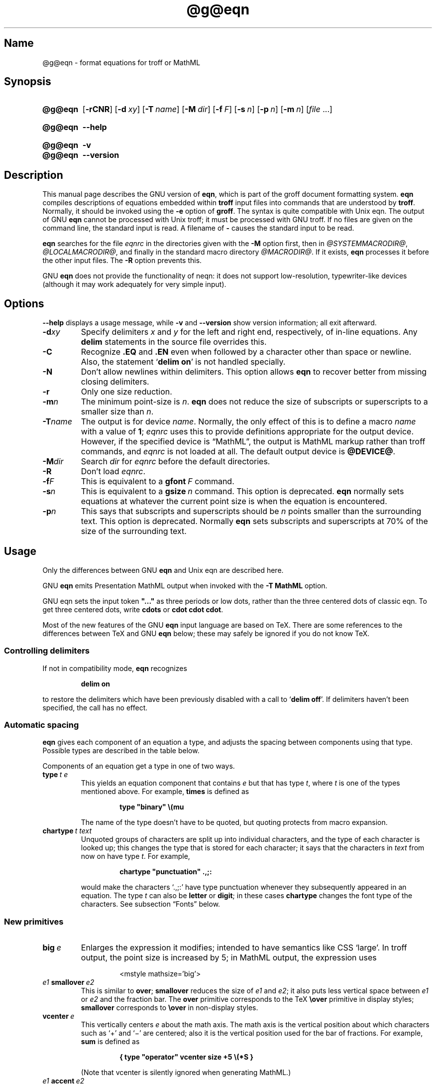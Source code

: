 '\" t
.TH @g@eqn @MAN1EXT@ "@MDATE@" "groff @VERSION@"
.SH Name
@g@eqn \- format equations for troff or MathML
.
.
.\" Save and disable compatibility mode (for, e.g., Solaris 10/11).
.do nr *groff_eqn_1_man_C \n[.cp]
.cp 0
.
.
.\" ====================================================================
.\" Legal Terms
.\" ====================================================================
.\"
.\" Copyright (C) 1989-2018 Free Software Foundation, Inc.
.\"
.\" Permission is granted to make and distribute verbatim copies of this
.\" manual provided the copyright notice and this permission notice are
.\" preserved on all copies.
.\"
.\" Permission is granted to copy and distribute modified versions of
.\" this manual under the conditions for verbatim copying, provided that
.\" the entire resulting derived work is distributed under the terms of
.\" a permission notice identical to this one.
.\"
.\" Permission is granted to copy and distribute translations of this
.\" manual into another language, under the above conditions for
.\" modified versions, except that this permission notice may be
.\" included in translations approved by the Free Software Foundation
.\" instead of in the original English.
.
.
.ie \n(.V<\n(.v \
.  ds tx T\h'-.1667m'\v'.224m'E\v'-.224m'\h'-.125m'X
.el \
.  ds tx TeX
.
.
.\" ====================================================================
.SH Synopsis
.\" ====================================================================
.
.SY @g@eqn
.OP \-rCNR
.OP \-d xy
.OP \-T name
.OP \-M dir
.OP \-f F
.OP \-s n
.OP \-p n
.OP \-m n
.RI [ file
\&.\|.\|.\&]
.YS
.
.
.SY @g@eqn
.B \-\-help
.YS
.
.
.SY @g@eqn
.B \-v
.
.SY @g@eqn
.B \-\-version
.YS
.
.
.\" ====================================================================
.SH Description
.\" ====================================================================
.
This manual page describes the GNU version of
.BR eqn ,
which is part of the groff document formatting system.
.
.B eqn
compiles descriptions of equations embedded within
.B troff
input files into commands that are understood by
.BR troff .
.
Normally, it should be invoked using the
.B \-e
option of
.BR groff .
.
The syntax is quite compatible with Unix eqn.
.
The output of GNU
.B eqn
cannot be processed with Unix troff;
it must be processed with GNU troff.
.
If no files are given on the command line, the standard input is read.
.
A filename of
.B \-
causes the standard input to be read.
.
.
.LP
.B eqn
searches for the file
.I eqnrc
in the directories given with the
.B \-M
option first, then in
.IR @SYSTEMMACRODIR@ ,
.IR @LOCALMACRODIR@ ,
and finally in the standard macro directory
.IR @MACRODIR@ .
.
If it exists,
.B eqn
processes it before the other input files.
.
The
.B \-R
option prevents this.
.
.
.LP
GNU
.B eqn
does not provide the functionality of neqn:
it does not support low-resolution, typewriter-like devices
(although it may work adequately for very simple input).
.
.
.\" ====================================================================
.SH Options
.\" ====================================================================
.
.B \-\-help
displays a usage message,
while
.B \-v
and
.B \-\-version
show version information;
all exit afterward.
.
.
.TP
.BI \-d xy
Specify delimiters
.I x
and\~\c
.I y
for the left and right end, respectively, of in-line equations.
.
Any
.B delim
statements in the source file overrides this.
.
.TP
.B \-C
Recognize
.B .EQ
and
.B .EN
even when followed by a character other than space or newline.
.
Also, the statement
.RB \[oq] "delim on" \[cq]
is not handled specially.
.
.TP
.B \-N
Don't allow newlines within delimiters.
.
This option allows
.B eqn
to recover better from missing closing delimiters.
.
.TP
.B \-r
Only one size reduction.
.
.TP
.BI \-m n
The minimum point-size is\~\c
.IR n .
.
.B eqn
does not reduce the size of subscripts or superscripts to
a smaller size than\~\c
.IR n .
.
.TP
.BI \-T name
The output is for device
.IR name .
.
Normally, the only effect of this is to define a macro
.I name
with a value of\~\c
.BR 1 ;
.I eqnrc
uses this to provide definitions appropriate for the output device.
.
However, if the specified device is \[lq]MathML\[rq], the output is
MathML markup rather than troff commands, and
.I eqnrc
is not loaded at all.
.
The default output device is
.BR @DEVICE@ .
.
.TP
.BI \-M dir
Search
.I dir
for
.I eqnrc
before the default directories.
.
.TP
.B \-R
Don't load
.IR eqnrc .
.
.TP
.BI \-f F
This is equivalent to a
.BI gfont\  F
command.
.
.TP
.BI \-s n
This is equivalent to a
.BI gsize\  n
command.
.
This option is deprecated.
.B eqn
normally sets equations at whatever the current point size
is when the equation is encountered.
.
.TP
.BI \-p n
This says that subscripts and superscripts should be
.IR n \~points
smaller than the surrounding text.
.
This option is deprecated.
.
Normally
.B eqn
sets subscripts and superscripts at 70% of the size of the surrounding
text.
.
.
.\" ====================================================================
.SH Usage
.\" ====================================================================
.
Only the differences between GNU
.B eqn
and Unix eqn are described here.
.
.
.LP
GNU
.B eqn
emits Presentation MathML output when invoked with the
.B "-T\~MathML"
option.
.
.
.LP
GNU eqn sets the input token
.B \&"..."
as three periods or low dots, rather than the three centered dots of
classic eqn.  To get three centered dots, write
.B "cdots"
or
.BR "cdot cdot cdot".
.
.
.LP
Most of the new features of the GNU
.B eqn
input language are based on \*(tx.
.
There are some references to the differences between \*(tx and GNU
.B eqn
below;
these may safely be ignored if you do not know \*(tx.
.
.
.\" ====================================================================
.SS "Controlling delimiters"
.\" ====================================================================
.
If not in compatibility mode,
.B eqn
recognizes
.
.RS
.LP
.B delim on
.RE
.
.LP
to restore the delimiters which have been previously disabled
with a call to
.RB \[oq] "delim off" \[cq].
.
If delimiters haven't been specified, the call has no effect.
.
.
.\" ====================================================================
.SS "Automatic spacing"
.\" ====================================================================
.
.B eqn
gives each component of an equation a type, and adjusts the spacing
between components using that type.
.
Possible types are described in the table below.
.
.
.TS
lB l.
ordinary	T{
an ordinary character such as \[oq]1\[cq] or
.RI \[oq] x \[cq]
T}
operator	T{
a large operator such as
.ds Su \[oq]\s+5\(*S\s0\[cq]
.if \n(.g .if !c\(*S .ds Su the summation operator
\*(Su
T}
binary	a binary operator such as \[oq]\[pl]\[cq]
relation	a relation such as \[oq]=\[cq]
opening	a opening bracket such as \[oq](\[cq]
closing	a closing bracket such as \[oq])\[cq]
punctuation	a punctuation character such as \[oq],\[cq]
inner	a subformula contained within brackets
suppress	a type that suppresses automatic spacing adjustment
.TE
.
.
.LP
Components of an equation
get a type in one of two ways.
.
.TP
.BI type\  t\ e
This yields an equation component that contains\~\c
.I e
but that has type\~\c
.IR t ,
where
.I t
is one of the types mentioned above.
.
For example,
.B times
is defined as
.
.RS
.IP
.B
type "binary" \e(mu
.RE
.
.IP
The name of the type doesn't have to be quoted, but quoting protects
from macro expansion.
.
.TP
.BI chartype\  t\ text
Unquoted groups of characters are split up into individual characters,
and the type of each character is looked up;
this changes the type that is stored for each character;
it says that the characters in
.I text
from now on have type\~\c
.IR t .
For example,
.
.RS
.IP
.B
chartype "punctuation" .,;:
.RE
.
.IP
would make the characters \[oq].,;:\[cq] have type punctuation
whenever they subsequently appeared in an equation.
.
The type\~\c
.I t
can also be
.B letter
or
.BR digit ;
in these cases
.B chartype
changes the font type of the characters.
.
See subsection \[lq]Fonts\[rq] below.
.
.
.\" ====================================================================
.SS "New primitives"
.\" ====================================================================
.
.TP
.BI big\  e
Enlarges the expression it modifies; intended to have semantics like
CSS \[oq]large\[cq].
.
In troff output, the point size is increased by\~5; in MathML output,
the expression uses
.
.RS
.IP
.EX
<mstyle \%mathsize='big'>
.EE
.RE
.
.TP
.IB e1\  smallover\  e2
This is similar to
.BR over ;
.B smallover
reduces the size of
.I e1
and
.IR e2 ;
it also puts less vertical space between
.I e1
or
.I e2
and the fraction bar.
.
The
.B over
primitive corresponds to the \*(tx
.B \eover
primitive in display styles;
.B smallover
corresponds to
.B \eover
in non-display styles.
.
.TP
.BI vcenter\  e
This vertically centers
.I e
about the math axis.
.
The math axis is the vertical position about which characters such as
\[oq]\[pl]\[cq] and \[oq]\[mi]\[cq] are centered; also it is the
vertical position used for the bar of fractions.
.
For example,
.B sum
is defined as
.
.RS
.IP
.B
{ type "operator" vcenter size +5 \e(*S }
.RE
.
.IP
(Note that vcenter is silently ignored when generating MathML.)
.
.TP
.IB e1\  accent\  e2
This sets
.I e2
as an accent over
.IR e1 .
.I e2
is assumed to be at the correct height for a lowercase letter;
.I e2
is moved down according to whether
.I e1
is taller or shorter than a lowercase letter.
.
For example,
.B hat
is defined as
.
.RS
.IP
.B
accent { "^" }
.RE
.
.IP
.BR dotdot ,
.BR dot ,
.BR tilde ,
.BR vec ,
and
.B dyad
are also defined using the
.B accent
primitive.
.
.TP
.IB e1\  uaccent\  e2
This sets
.I e2
as an accent under
.IR e1 .
.I e2
is assumed to be at the correct height for a character without a
descender;
.I e2
is moved down if
.I e1
has a descender.
.
.B utilde
is pre-defined using
.B uaccent
as a tilde accent below the baseline.
.
.TP
.BI split\ \[dq] text \[dq]
This has the same effect as simply
.
.RS
.IP
.I text
.RE
.
.IP
but
.I text
is not subject to macro expansion because it is quoted;
.I text
is split up and the spacing between individual characters is adjusted.
.
.TP
.BI nosplit\  text
This has the same effect as
.
.RS
.IP
.BI \[dq] text \[dq]
.RE
.
.IP
but because
.I text
is not quoted it is subject to macro expansion;
.I text
is not split up
and the spacing between individual characters is not adjusted.
.
.TP
.IB e\  opprime
This is a variant of
.B prime
that acts as an operator on\~\c
.IR e .
.
It produces a different result from
.B prime
in a case such as
.BR A\ opprime\ sub\ 1 :
with
.B opprime
the\~\c
.B 1
is tucked under the prime as a subscript to the\~\c
.B A
(as is conventional in mathematical typesetting),
whereas with
.B prime
the\~\c
.B 1
is a subscript to the prime character.
.
The precedence of
.B opprime
is the same as that of
.B bar
and
.BR under ,
which is higher than that of everything except
.B accent
and
.BR uaccent .
.
In unquoted text a\~\c
.B \[aq]
that is not the first character is treated like
.BR opprime .
.
.TP
.BI special\  text\ e
This constructs a new object from\~\c
.I e
using a
.BR @g@troff (@MAN1EXT@)
macro named
.IR text .
.
When the macro is called,
the string
.B 0s
contains the output for\~\c
.IR e ,
and the number registers
.BR 0w ,
.BR 0h ,
.BR 0d ,
.BR 0skern ,
and
.B 0skew
contain the width, height, depth, subscript kern, and skew of\~\c
.IR e .
.
(The
.I "subscript kern"
of an object says how much a subscript on that object should be tucked
in;
the
.I skew
of an object says how far to the right of the center of the object an
accent over the object should be placed.)
.
The macro must modify
.B 0s
so that it outputs the desired result with its origin at the current
point, and increase the current horizontal position by the width
of the object.
.
The number registers must also be modified so that they correspond to
the result.
.
.IP
For example, suppose you wanted a construct that \[oq]cancels\[cq] an
expression by drawing a diagonal line through it.
.
.RS
.IP
.ft B
.if t .ne 6+\n(.Vu
.br
\&.EQ
.br
define cancel 'special Ca'
.br
\&.EN
.br
\&.de Ca
.br
\&.\ \ ds 0s \e
.br
\eZ'\e\e*(0s'\e
.br
\ev'\e\en(0du'\e
.br
\eD'l \e\en(0wu -\e\en(0hu-\e\en(0du'\e
.br
\ev'\e\en(0hu'
.br
\&..
.ft
.RE
.
.IP
Then you could cancel an expression\~\c
.I e
with
.BI \%cancel\ {\  e\  }
.
.IP
Here's a more complicated construct that draws a box round an
expression:
.
.RS
.IP
.ft B
.if t .ne 11+\n(.Vu
\&.EQ
.br
define box 'special Bx'
.br
\&.EN
.br
\&.de Bx
.br
\&.\ \ ds 0s \e
.br
\eZ'\eh'1n'\e\e*(0s'\e
.br
\eZ'\e
.br
\ev'\e\en(0du+1n'\e
.br
\eD'l \e\en(0wu+2n 0'\e
.br
\eD'l 0 -\e\en(0hu-\e\en(0du-2n'\e
.br
\eD'l -\e\en(0wu-2n 0'\e
.br
\eD'l 0 \e\en(0hu+\e\en(0du+2n'\e
.br
\&'\e
.br
\eh'\e\en(0wu+2n'
.br
\&.\ \ nr 0w +2n
.br
\&.\ \ nr 0d +1n
.br
\&.\ \ nr 0h +1n
.br
\&..
.ft
.RE
.
.TP
.BI space\  n
A positive value of the integer\~\c
.I n
(in hundredths of an em) sets the vertical spacing before the
equation, a negative value sets the spacing after the equation,
replacing the default values.
.
This primitive provides an interface to
.BR groff 's
.B \ex
escape (but with opposite sign).
.
.IP
This keyword has no effect if the equation is part of a
.B pic
picture.
.
.
.\" ====================================================================
.SS "Extended primitives"
.\" ====================================================================
.
.TP
.BI col\  n\  {\  .\|.\|.\  }
.TQ
.BI ccol\  n\  {\  .\|.\|.\  }
.TQ
.BI lcol\  n\  {\  .\|.\|.\  }
.TQ
.BI rcol\  n\  {\  .\|.\|.\  }
.TQ
.BI pile\  n\  {\  .\|.\|.\  }
.TQ
.BI cpile\  n\  {\  .\|.\|.\  }
.TQ
.BI lpile\  n\  {\  .\|.\|.\  }
.TQ
.BI rpile\  n\  {\  .\|.\|.\  }
The integer value\~\c
.I n
(in hundredths of an em) increases the vertical spacing between rows,
using
.BR groff 's
.B \ex
escape (the value has no effect in MathML mode).
Negative values are possible but have no effect.
If there is more than a single value given in a matrix, the biggest one
is used.
.
.
.\" ====================================================================
.SS Customization
.\" ====================================================================
.
When
.B eqn
is generating troff markup, the appearance of equations is controlled
by a large number of parameters.
.
They have no effect when generating MathML mode, which pushes
typesetting and fine motions downstream to a MathML rendering engine.
.
These parameters can be set using the
.B set
command.
.
.TP
.BI set\  p\ n
This sets parameter\~\c
.I p
to value\~\c
.IR n ;
.IR n \~is
an integer.
.
For example,
.
.RS
.IP
.B
set x_height 45
.RE
.
.IP
says that
.B eqn
should assume an x\~height of 0.45\~ems.
.
.
.RS
.LP
Possible parameters are as follows.
.
Values are in units of hundredths of an em unless otherwise stated.
.
These descriptions are intended to be expository rather than
definitive.
.
.TP
.B minimum_size
.B eqn
doesn't set anything at a smaller point-size than this.
.
The value is in points.
.
.TP
.B fat_offset
The
.B fat
primitive emboldens an equation by overprinting two copies of the
equation horizontally offset by this amount.
.
This parameter is not used in MathML mode; instead, fat text uses
.
.RS
.IP
.EX
<mstyle mathvariant='double-struck'>
.EE
.RE
.
.TP
.B over_hang
A fraction bar is longer by twice this amount than
the maximum of the widths of the numerator and denominator;
in other words, it overhangs the numerator and
denominator by at least this amount.
.
.TP
.B accent_width
When
.B bar
or
.B under
is applied to a single character,
the line is this long.
.
Normally,
.B bar
or
.B under
produces a line whose length is the width of the object to which it
applies;
in the case of a single character,
this tends to produce a line that looks too long.
.
.TP
.B delimiter_factor
Extensible delimiters produced with the
.B left
and
.B right
primitives have a combined height and depth of at least this many
thousandths of twice the maximum amount by which the sub-equation that
the delimiters enclose extends away from the axis.
.
.TP
.B delimiter_shortfall
Extensible delimiters produced with the
.B left
and
.B right
primitives have a combined height and depth not less than the
difference of twice the maximum amount by which the sub-equation that
the delimiters enclose extends away from the axis and this amount.
.
.TP
.B null_delimiter_space
This much horizontal space is inserted on each side of a fraction.
.
.TP
.B script_space
The width of subscripts and superscripts is increased by this amount.
.
.TP
.B thin_space
This amount of space is automatically inserted after punctuation
characters.
.
.TP
.B medium_space
This amount of space is automatically inserted on either side of
binary operators.
.
.TP
.B thick_space
This amount of space is automatically inserted on either side of
relations.
.
.TP
.B x_height
The height of lowercase letters without ascenders such as \[oq]x\[cq].
.
.TP
.B axis_height
The height above the baseline of the center of characters such as
\[oq]\[pl]\[cq] and \[oq]\[mi]\[cq].
.
It is important that this value is correct for the font
you are using.
.
.TP
.B default_rule_thickness
This should set to the thickness of the
.B \e(ru
character, or the thickness of horizontal lines produced with the
.B \eD
escape sequence.
.
.TP
.B num1
The
.B over
command shifts up the numerator by at least this amount.
.
.TP
.B num2
The
.B smallover
command shifts up the numerator by at least this amount.
.
.TP
.B denom1
The
.B over
command shifts down the denominator by at least this amount.
.
.TP
.B denom2
The
.B smallover
command shifts down the denominator by at least this amount.
.
.TP
.B sup1
Normally superscripts are shifted up by at least this amount.
.
.TP
.B sup2
Superscripts within superscripts or upper limits
or numerators of
.B smallover
fractions are shifted up by at least this amount.
.
This is usually less than sup1.
.
.TP
.B sup3
Superscripts within denominators or square roots
or subscripts or lower limits are shifted up by at least
this amount.
.
This is usually less than sup2.
.
.TP
.B sub1
Subscripts are normally shifted down by at least this amount.
.
.TP
.B sub2
When there is both a subscript and a superscript, the subscript is
shifted down by at least this amount.
.
.TP
.B sup_drop
The baseline of a superscript is no more than this much amount below
the top of the object on which the superscript is set.
.
.TP
.B sub_drop
The baseline of a subscript is at least this much below the bottom of
the object on which the subscript is set.
.
.TP
.B big_op_spacing1
The baseline of an upper limit is at least this much above the top of
the object on which the limit is set.
.
.TP
.B big_op_spacing2
The baseline of a lower limit is at least this much below the bottom
of the object on which the limit is set.
.
.TP
.B big_op_spacing3
The bottom of an upper limit is at least this much above the top of
the object on which the limit is set.
.
.TP
.B big_op_spacing4
The top of a lower limit is at least this much below the bottom of the
object on which the limit is set.
.
.TP
.B big_op_spacing5
This much vertical space is added above and below limits.
.
.TP
.B baseline_sep
The baselines of the rows in a pile or matrix are normally this far
apart.
.
In most cases this should be equal to the sum of
.B num1
and
.BR denom1 .
.
.TP
.B shift_down
The midpoint between the top baseline and the bottom baseline in a
matrix or pile is shifted down by this much from the axis.
.
In most cases this should be equal to
.BR axis_height .
.
.TP
.B column_sep
This much space is added between columns in a matrix.
.
.TP
.B matrix_side_sep
This much space is added at each side of a matrix.
.
.TP
.B draw_lines
If this is non-zero, lines are drawn using the
.B \eD
escape sequence, rather than with the
.B \el
escape sequence and the
.B \e(ru
character.
.
.TP
.B body_height
The amount by which the height of the equation exceeds this is added
as extra space before the line containing the equation (using
.BR \ex ).
.
The default value is 85.
.
.TP
.B body_depth
The amount by which the depth of the equation exceeds this is added as
extra space after the line containing the equation (using
.BR \ex ).
.
The default value is 35.
.
.TP
.B nroff
If this is non-zero,
then
.B ndefine
behaves like
.B define
and
.B tdefine
is ignored, otherwise
.B tdefine
behaves like
.B define
and
.B ndefine
is ignored.
.
The default value is\~0 (This is typically changed to\~1 by the
.I eqnrc
file for the
.BR ascii ,
.BR latin1 ,
.BR utf8 ,
and
.B cp1047
devices.)
.
.
.LP
A more precise description of the role of many of these
parameters can be found in Appendix\~H of
.IR "The \*(txbook" .
.RE
.
.
.\" ====================================================================
.SS Macros
.\" ====================================================================
.
Macros can take arguments.
.
In a macro body,
.BI $ n
where
.I n
is between 1 and\~9, is replaced by the
.IR n th
argument if the macro is called with arguments;
if there are fewer than
.IR n \~arguments,
it is replaced by nothing.
.
A word containing a left parenthesis where the part of the word
before the left parenthesis has been defined using the
.B define
command is recognized as a macro call with arguments; characters
following the left parenthesis up to a matching right parenthesis are
treated as comma-separated arguments; commas inside nested parentheses
do not terminate an argument.
.
.TP
.BI sdefine\  name\ X\ anything\ X
This is like the
.B define
command, but
.I name
is not recognized if called with arguments.
.
.TP
.BI include\ \[dq] file \[dq]
.TQ
.BI copy\ \[dq] file \[dq]
Include the contents of
.I file
.RB ( include
and
.B copy
are synonyms).
.
Lines of
.I file
beginning with
.B .EQ
or
.B .EN
are ignored.
.
.TP
.BI ifdef\  name\ X\ anything\ X
If
.I name
has been defined by
.B define
(or has been automatically defined because
.I name
is the output device) process
.IR anything ;
otherwise ignore
.IR anything .
.
.I X
can be any character not appearing in
.IR anything .
.
.TP
.BI undef\  name
Remove definition of
.IR name ,
making it undefined.
.
.
.LP
Besides the macros mentioned above,
the following definitions are available:
.BR Alpha ,
.BR Beta ,
\&.\|.\|.,
.B Omega
(this is the same as
.BR ALPHA ,
.BR BETA ,
\&.\|.\|.,
.BR OMEGA ),
.B ldots
(three dots on the base line), and
.BR dollar .
.
.
.\" ====================================================================
.SS Fonts
.\" ====================================================================
.
.B eqn
normally uses at least two fonts to set an equation:
an italic font for letters,
and a roman font for everything else.
.
The existing
.B gfont
command
changes the font that is used as the italic font.
.
By default this is\~\c
.BR I .
The font that is used as the roman font can be changed using the new
.B grfont
command.
.
.TP
.BI grfont\  f
Set the roman font to\~\c
.IR f .
.
.
.LP
The
.B italic
primitive uses the current italic font set by
.BR gfont ;
the
.B roman
primitive uses the current roman font set by
.BR grfont .
.
There is also a new
.B gbfont
command, which changes the font used by the
.B bold
primitive.
.
If you only use the
.BR roman ,
.B italic
and
.B bold
primitives to changes fonts within an equation, you can change all the
fonts used by your equations just by using
.BR gfont ,
.B grfont
and
.B gbfont
commands.
.
.
.LP
You can control which characters are treated as letters
(and therefore set in italics) by using the
.B chartype
command described above.
.
A type of
.B letter
causes a character to be set in italic type.
.
A type of
.B digit
causes a character to be set in roman type.
.
.
.\" ====================================================================
.SH Files
.\" ====================================================================
.
.TP
.I @MACRODIR@/eqnrc
Initialization file.
.
.
.\" ====================================================================
.SH "MathML Mode Limitations"
.\" ====================================================================
.
MathML is designed on the assumption that it cannot know the exact
physical characteristics of the media and devices on which it will
be rendered.
.
It does not support fine control of motions and sizes to the same
degree troff does.
.
Thus:
.
.IP *
.B eqn
parameters have no effect on the generated MathML.
.
.IP *
The
.BR special ,
.BR up ,
.BR down ,
.BR fwd ,
and
.B back
operations cannot be implemented, and yield a MathML
\[oq]<merror>\[cq] message instead.
.
.IP *
The
.B vcenter
keyword is silently ignored, as centering on the math axis is the
MathML default.
.
.IP *
Characters that
.B eqn
over troff sets extra large \(en notably the integral sign \(en may
appear too small and need to have their \[oq]<mstyle>\[cq] wrappers
adjusted by hand.
.
.
.LP
As in its troff mode,
.B eqn
in MathML mode leaves the
.B .EQ
and
.B .EN
delimiters in place for displayed equations, but emits no explicit
delimiters around inline equations.
.
They can, however, be recognized as strings that begin with
\[oq]<math>\[cq] and end with \[oq]</math>\[cq] and do not cross line
boundaries.
.
.
.LP
See section \[lq]Bugs\[rq] below for translation limits specific to
.BR eqn .
.
.
.\" ====================================================================
.SH Bugs
.\" ====================================================================
.
Inline equations are set at the point size that is current at the
beginning of the input line.
.
.
.LP
In MathML mode, the
.B mark
and
.B lineup
features don't work.
.
These could, in theory, be implemented with \[oq]<maligngroup>\[cq]
elements.
.
.
.LP
In MathML mode, each digit of a numeric literal gets a separate
\[oq]<mn>\:</mn>\[cq] pair, and decimal points are tagged with
\[oq]<mo>\:</mo>\[cq].
.
This is allowed by the specification, but inefficient.
.
.
.\" ====================================================================
.SH "See Also"
.\" ====================================================================
.
.BR groff (@MAN1EXT@),
.BR @g@troff (@MAN1EXT@),
.BR @g@pic (@MAN1EXT@),
.BR groff_font (@MAN5EXT@),
.I The\ \*[tx]book
.
.
.\" Restore compatibility mode (for, e.g., Solaris 10/11).
.cp \n[*groff_eqn_1_man_C]
.
.
.\" Local Variables:
.\" fill-column: 72
.\" mode: nroff
.\" tab-width: 12
.\" End:
.\" vim: set filetype=groff tabstop=12 textwidth=72:
